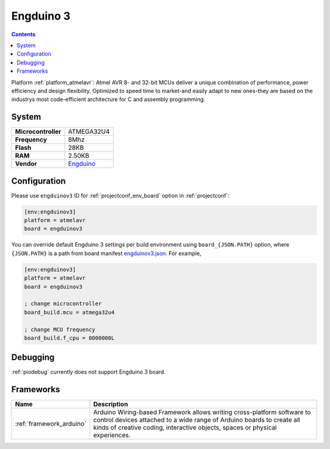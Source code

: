 ..  Copyright (c) 2014-present PlatformIO <contact@platformio.org>
    Licensed under the Apache License, Version 2.0 (the "License");
    you may not use this file except in compliance with the License.
    You may obtain a copy of the License at
       http://www.apache.org/licenses/LICENSE-2.0
    Unless required by applicable law or agreed to in writing, software
    distributed under the License is distributed on an "AS IS" BASIS,
    WITHOUT WARRANTIES OR CONDITIONS OF ANY KIND, either express or implied.
    See the License for the specific language governing permissions and
    limitations under the License.

.. _board_atmelavr_engduinov3:

Engduino 3
==========

.. contents::

Platform :ref:`platform_atmelavr`: Atmel AVR 8- and 32-bit MCUs deliver a unique combination of performance, power efficiency and design flexibility. Optimized to speed time to market-and easily adapt to new ones-they are based on the industrys most code-efficient architecture for C and assembly programming.

System
------

.. list-table::

  * - **Microcontroller**
    - ATMEGA32U4
  * - **Frequency**
    - 8Mhz
  * - **Flash**
    - 28KB
  * - **RAM**
    - 2.50KB
  * - **Vendor**
    - `Engduino <http://www.engduino.org?utm_source=platformio&utm_medium=docs>`__


Configuration
-------------

Please use ``engduinov3`` ID for :ref:`projectconf_env_board` option in :ref:`projectconf`:

.. code-block:: ini

  [env:engduinov3]
  platform = atmelavr
  board = engduinov3

You can override default Engduino 3 settings per build environment using
``board_{JSON.PATH}`` option, where ``{JSON.PATH}`` is a path from
board manifest `engduinov3.json <https://github.com/platformio/platform-atmelavr/blob/master/boards/engduinov3.json>`_. For example,

.. code-block:: ini

  [env:engduinov3]
  platform = atmelavr
  board = engduinov3

  ; change microcontroller
  board_build.mcu = atmega32u4

  ; change MCU frequency
  board_build.f_cpu = 8000000L

Debugging
---------
:ref:`piodebug` currently does not support Engduino 3 board.

Frameworks
----------
.. list-table::
    :header-rows:  1

    * - Name
      - Description

    * - :ref:`framework_arduino`
      - Arduino Wiring-based Framework allows writing cross-platform software to control devices attached to a wide range of Arduino boards to create all kinds of creative coding, interactive objects, spaces or physical experiences.